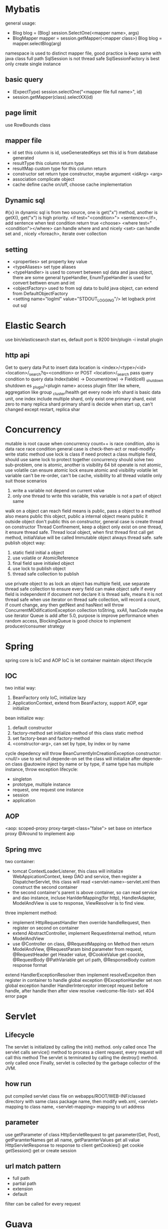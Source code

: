 * Mybatis
general usage:
 - Blog blog = (Blog) session.SelectOne(<mapper name>, args)
 - BlogMapper mapper = session.getMapper(<mapper class>)
   Blog blog = mapper.selectBlog(arg)

namespace is used to distinct mapper file, good practice is keep same with java class full path
SqlSession is not thread safe
SqlSessionFactory is best only create single instance
** basic query
    - (ExpectType) session.selectOne("<mapper file full name>", id)
    - session.getMapper(class).selectXX(id)
** page limit
   use RowBounds class
** mapper file 
  - id
    set this column is id, useGeneratedKeys set this id is from database generated
  - resultType
    this column return type
  - resultMap
    custom type for this column return
  - constructor
    set return type constructor, maybe argument <idArg> <arg>
  - association
    complicate object
  - cache
    define cache on/off, choose cache implementation
** Dynamic sql
   #{x} in dynamic sql is from two source, one is get("x") method, another is getX(), get("x") is high priority.
   <if test="<condition>"> <sentence></if>, add sentence when test condition return true
   <choose>
   <where test="<condition"></where> can handle where and and nicely
   <set> can handle set and , nicely
   <foreach>, iterate over collection
** setting
   - <properties> set property key value
   - <typeAliases> set type aliases
   - <typeHandler> is used to convert between sql data and java object, there are some general typeHandler, 
     EnumTypeHandler is used for convert bettwen enum and int
   - <objectFactory> used to from sql data to build java object, can extend from DefaultObjectFactory
   - <setting name="logIml" value="STDOUT_LOGGING"/> let logback print out sql
* Elastic Search
  use bin/elasticsearch start es, default port is 9200
  bin/plugin -i install plugin
** http api
  Get to query data
  Put to insert data
  location is <index>/<type>/<id>
  <location>/_search?q=<condition> or POST <location>/_search pass query condition to query data
  Index(table) -> Document(row) -> Field(cell)
  _shutdown shutdown es
  _plugin/<plugin name> access plugin
  filter like where, aggregation like group
  _cluster/health get every node info
  shard is basic data unit, one index include multiple shard, only exist one primary shard, exist zero to many replica shard
  primary shard is decide when start up, can't changed except restart, replica shar
* Concurrency
  mutable is root cause when concurrency
  count++ is race condition, also is data race
  race condition general case is check-then-act or read-modify-write
  static method use lock is class
  if need protect a class multiple field, should use same lock to protect together
  concurrency should solve two sub-problem, one is atomic, another is visibility
  64 bit operate is not atomic, use volatile can ensure atomic
  lock ensure atomic and visibility
  volatile let variable can't be re-order, can't be cache, visibility to all thread
  volatile only suit those scenarios
    1) write a variable not depend on current value
    2) only one thread to write this variable, this variable is not a part of object same
  walk on a object can reach field means is public, pass a object to a method also means public this object, public a internal object means public it outside object
  don't public this on constructor, general case is create thread on constructor
  Thread Confinement, keep a object only exist on one thread, it ensure thread safe.
  Thread local object, when first thread first call get method, initialValue will be called
  Immutable object always thread safe.
  safe publish object way:
    1) static field initial a object
    2) use volatile or AtomicReference
    3) final field save initialed object
    4) use lock to publish object
    5) thread safe collection to publish
  use private object to as lock
  an object has multiple field, use separate thread safe collection to ensure every field can make object safe if every field is independent
  if document not declare it is thread safe, means it is not thread safe
  when use iterator on thread safe collection, will record a count, if count change, any then getNext and hasNext will throw ConcurrentMOdificationException
  collection toString, xxAll, hasCode maybe use iterator
  Queue is add after 5.0, purpose is improve performance when random access, BlockingQueue is good choice to implement producer/consumer strategy
* Spring
spring core is IoC and AOP
IoC is let container maintain object lifecycle
** IOC
   two initial way:
     1) BeanFactory only IoC, initialize lazy
     2) ApplicationContext, extend from BeanFactory, support AOP, egar initialize
   bean initialize way:
     1) default constructor
     2) factory-method set initialize method of this class static method
     3) set factory-bean and factory-method
     4) <constructor-arg>, can set by type, by index or by name
   cycle depedency will throw BeanCurrentlyInCreationException
   constructor:
      <null/> use to set null
      depende-on set the class will initialize after depende-on class
   @autowire inject by name or by type, if same type has multiple instance, throw exception
   lifecycle:
      - singleton
      - prototype, multiple instance
      - request, one request one instance
      - session
      - application
** AOP
   <aop: scoped-proxy proxy-target-class="false"> set base on interface proxy
   @Around to implement aop
** Spring mvc
   two container:
     - tomcat ContextLoaderListener, this class will initialize WebAppicationContext,
       keep DAO and service, then register a DispatcherServlet, this class will read
       <servlet-name>-servlet.xml then construct the second container
     - the second container's parent is above container, so can read service and dao
       instance, incluse HanlderMapping(for http), HandlerAdapter, ModelAndView is
       use to response, ViewResolver is to find view.
   three implement method:
     - implement HttpRequestHandler then override handleRequest, then register on
       second on container
     - extend AbstractController, implement RequestInternal method, return ModelAndView
     - use @Controller on class, @RequestMapping on Method then return ModelAndView, @RequestParam bind
       parameter from request, @RequestHeader get Header value, @CookieValue get coockie, @RequestBody
       @PathVariable get url path, @ResponseBody custom response format
   extend HandlerExceptionResolver then implement resolveExcpeiton then register in container to handle global exception
   @ExceptionHandler set non global exception handler
   HandlerInterceptor intercept request before handle, after handle then after view resolve
   <welcome-file-list> set 404 error page
   
       
* Servlet
** Lifecycle
   The servlet is initialized by calling the init() method. only called once
   The servlet calls service() method to process a client request, every request will call this method
   The servlet is terminated by calling the destroy() method. only called once
   Finally, servlet is collected by the garbage collector of the JVM.
** how run
   put compiled servlet class file on webapps/ROOT/WEB-INF/classed directory with same class package name,
   then modify web.xml, <servlet> mapping to class name, <servlet-mapping> mapping to url address
** parameter
   use getParameter of class HttpServletRequest to get parameter(Get, Post),
   getParamterNames get all name, getParamterValues get all value
   HttpServletResponse to response to client
   getCookies() get cookie
   getSession() get or create session
** url match pattern
   - full path
   - partial path
   - extension
   - default
 filter can be called for every request
   
* Guava
** MultiSet and MultiMap
   used count duplicate
** Iterators
   support pipe operator
** ForwardingList
   need implement delegate, this method define which class implement behind this, can override any you want custom method.
** PeekingIterator
   can access next element after current, will cause iterator go to next, next access direct use this field
** AbstractIterator
   need implement computerNext(), like filter
** AbstractSequential
   support stream opeartion
** LaodingCache
   get used to access no exception value, getUnchecked access maybe throw exception, loadAll describe by self
** Cache
   base on time or capacity or reference type eviction
* Maven
  finalName is used to set build out jar fileName, default format is <artifactId>-<version>
** depedency scope
   - compile: compile and runtime
   - test: test
   - provided: compile and test
   - runtime: test and runtime
   - system: compile and test(use systemPath to locate)
   - import
  exclusion set some package dont import
** lifecycle
*** clean
    - preclean
    - clean
    - post clean
*** default
    - process-sources
    - compile
    - process-test-sources
    - test-compile
    - test
    - package
    - install
    - deploy
*** site
    - pre-site
    - post-site
    - site-deploy
** parent and child
   relativePath set parent pom location
   parent pom use dependenciesManager set global depedency version, not import any package
** command argument
   -pl: xx only build this module
   -am also build depedency module
   -amd build dependency module child module
   -rf set some module dont build
   -DskipTests skip test
   -Dtest=xx 
* substring
** 1.6
   base is a array, substring return new object but point to same array with different offset
   but maybe cause memory leak, like substring from multiple big string only use a little part
** 1.7
   copy array
* Basic
  object head is 16 bytes
  array head is 24 bytes
  one char is 2 byte
  Serilizable only implement this class can serilize, don't need implement any thing. The real
  implement method is defaultReadObject/readObject of class ObjectOutputStream/ObjectInputStream,
  if class implement writeObject/readObject, then use those. SerilizalVersionUID use to demonstrate
  the class is same class, static field can't be serilize, @Transient will not be write out
* debug
  JAVA_OPTS or CATALINA_OPTS add -agentlib:jdwp=transport=db_socket,server=y,suspend=n,address=<port>
* jvm  
  java 9, java.lang.ref.Reference.reachabilityFence(Object ref), assure ref is reachable on this location
  
